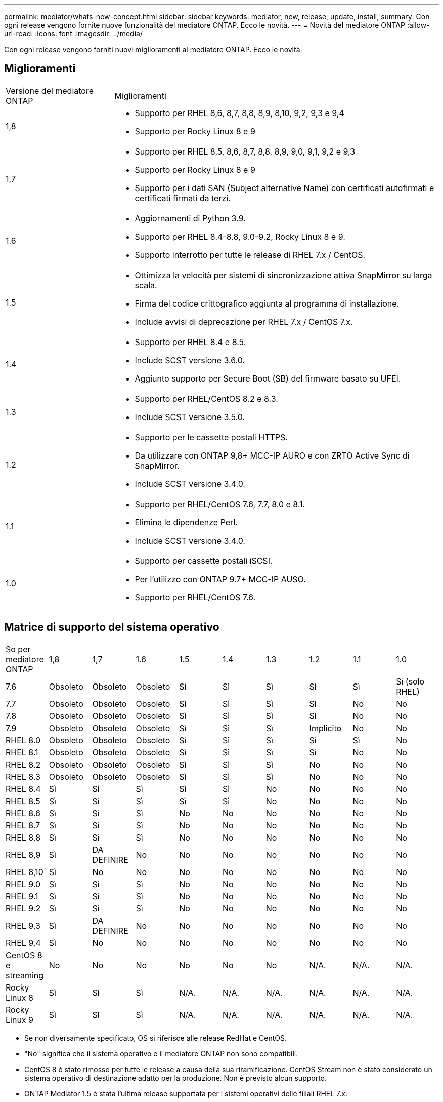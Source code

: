 ---
permalink: mediator/whats-new-concept.html 
sidebar: sidebar 
keywords: mediator, new, release, update, install, 
summary: Con ogni release vengono fornite nuove funzionalità del mediatore ONTAP. Ecco le novità. 
---
= Novità del mediatore ONTAP
:allow-uri-read: 
:icons: font
:imagesdir: ../media/


[role="lead"]
Con ogni release vengono forniti nuovi miglioramenti al mediatore ONTAP. Ecco le novità.



== Miglioramenti

[cols="25,75"]
|===


| Versione del mediatore ONTAP | Miglioramenti 


 a| 
1,8
 a| 
* Supporto per RHEL 8,6, 8,7, 8,8, 8,9, 8,10, 9,2, 9,3 e 9,4
* Supporto per Rocky Linux 8 e 9




 a| 
1,7
 a| 
* Supporto per RHEL 8,5, 8,6, 8,7, 8,8, 8,9, 9,0, 9,1, 9,2 e 9,3
* Supporto per Rocky Linux 8 e 9
* Supporto per i dati SAN (Subject alternative Name) con certificati autofirmati e certificati firmati da terzi.




 a| 
1.6
 a| 
* Aggiornamenti di Python 3.9.
* Supporto per RHEL 8.4-8.8, 9.0-9.2, Rocky Linux 8 e 9.
* Supporto interrotto per tutte le release di RHEL 7.x / CentOS.




 a| 
1.5
 a| 
* Ottimizza la velocità per sistemi di sincronizzazione attiva SnapMirror su larga scala.
* Firma del codice crittografico aggiunta al programma di installazione.
* Include avvisi di deprecazione per RHEL 7.x / CentOS 7.x.




 a| 
1.4
 a| 
* Supporto per RHEL 8.4 e 8.5.
* Include SCST versione 3.6.0.
* Aggiunto supporto per Secure Boot (SB) del firmware basato su UFEI.




 a| 
1.3
 a| 
* Supporto per RHEL/CentOS 8.2 e 8.3.
* Include SCST versione 3.5.0.




 a| 
1.2
 a| 
* Supporto per le cassette postali HTTPS.
* Da utilizzare con ONTAP 9,8+ MCC-IP AURO e con ZRTO Active Sync di SnapMirror.
* Include SCST versione 3.4.0.




 a| 
1.1
 a| 
* Supporto per RHEL/CentOS 7.6, 7.7, 8.0 e 8.1.
* Elimina le dipendenze Perl.
* Include SCST versione 3.4.0.




 a| 
1.0
 a| 
* Supporto per cassette postali iSCSI.
* Per l'utilizzo con ONTAP 9.7+ MCC-IP AUSO.
* Supporto per RHEL/CentOS 7.6.


|===


== Matrice di supporto del sistema operativo

|===


| So per mediatore ONTAP | 1,8 | 1,7 | 1.6 | 1.5 | 1.4 | 1.3 | 1.2 | 1.1 | 1.0 


 a| 
7.6
 a| 
Obsoleto
 a| 
Obsoleto
 a| 
Obsoleto
 a| 
Sì
 a| 
Sì
 a| 
Sì
 a| 
Sì
 a| 
Sì
 a| 
Sì (solo RHEL)



 a| 
7.7
 a| 
Obsoleto
 a| 
Obsoleto
 a| 
Obsoleto
 a| 
Sì
 a| 
Sì
 a| 
Sì
 a| 
Sì
 a| 
No
 a| 
No



 a| 
7.8
 a| 
Obsoleto
 a| 
Obsoleto
 a| 
Obsoleto
 a| 
Sì
 a| 
Sì
 a| 
Sì
 a| 
Sì
 a| 
No
 a| 
No



 a| 
7.9
 a| 
Obsoleto
 a| 
Obsoleto
 a| 
Obsoleto
 a| 
Sì
 a| 
Sì
 a| 
Sì
 a| 
Implicito
 a| 
No
 a| 
No



 a| 
RHEL 8.0
 a| 
Obsoleto
 a| 
Obsoleto
 a| 
Obsoleto
 a| 
Sì
 a| 
Sì
 a| 
Sì
 a| 
Sì
 a| 
Sì
 a| 
No



 a| 
RHEL 8.1
 a| 
Obsoleto
 a| 
Obsoleto
 a| 
Obsoleto
 a| 
Sì
 a| 
Sì
 a| 
Sì
 a| 
Sì
 a| 
No
 a| 
No



 a| 
RHEL 8.2
 a| 
Obsoleto
 a| 
Obsoleto
 a| 
Obsoleto
 a| 
Sì
 a| 
Sì
 a| 
Sì
 a| 
No
 a| 
No
 a| 
No



 a| 
RHEL 8.3
 a| 
Obsoleto
 a| 
Obsoleto
 a| 
Obsoleto
 a| 
Sì
 a| 
Sì
 a| 
Sì
 a| 
No
 a| 
No
 a| 
No



 a| 
RHEL 8.4
 a| 
Sì
 a| 
Sì
 a| 
Sì
 a| 
Sì
 a| 
Sì
 a| 
No
 a| 
No
 a| 
No
 a| 
No



 a| 
RHEL 8.5
 a| 
Sì
 a| 
Sì
 a| 
Sì
 a| 
Sì
 a| 
Sì
 a| 
No
 a| 
No
 a| 
No
 a| 
No



 a| 
RHEL 8.6
 a| 
Sì
 a| 
Sì
 a| 
Sì
 a| 
No
 a| 
No
 a| 
No
 a| 
No
 a| 
No
 a| 
No



 a| 
RHEL 8.7
 a| 
Sì
 a| 
Sì
 a| 
Sì
 a| 
No
 a| 
No
 a| 
No
 a| 
No
 a| 
No
 a| 
No



 a| 
RHEL 8.8
 a| 
Sì
 a| 
Sì
 a| 
Sì
 a| 
No
 a| 
No
 a| 
No
 a| 
No
 a| 
No
 a| 
No



 a| 
RHEL 8,9
 a| 
Sì
 a| 
DA DEFINIRE
 a| 
No
 a| 
No
 a| 
No
 a| 
No
 a| 
No
 a| 
No
 a| 
No



 a| 
RHEL 8,10
 a| 
Sì
 a| 
No
 a| 
No
 a| 
No
 a| 
No
 a| 
No
 a| 
No
 a| 
No
 a| 
No



 a| 
RHEL 9.0
 a| 
Sì
 a| 
Sì
 a| 
Sì
 a| 
No
 a| 
No
 a| 
No
 a| 
No
 a| 
No
 a| 
No



 a| 
RHEL 9.1
 a| 
Sì
 a| 
Sì
 a| 
Sì
 a| 
No
 a| 
No
 a| 
No
 a| 
No
 a| 
No
 a| 
No



 a| 
RHEL 9.2
 a| 
Sì
 a| 
Sì
 a| 
Sì
 a| 
No
 a| 
No
 a| 
No
 a| 
No
 a| 
No
 a| 
No



 a| 
RHEL 9,3
 a| 
Sì
 a| 
DA DEFINIRE
 a| 
No
 a| 
No
 a| 
No
 a| 
No
 a| 
No
 a| 
No
 a| 
No



 a| 
RHEL 9,4
 a| 
Sì
 a| 
No
 a| 
No
 a| 
No
 a| 
No
 a| 
No
 a| 
No
 a| 
No
 a| 
No



 a| 
CentOS 8 e streaming
 a| 
No
 a| 
No
 a| 
No
 a| 
No
 a| 
No
 a| 
No
 a| 
N/A.
 a| 
N/A.
 a| 
N/A.



 a| 
Rocky Linux 8
 a| 
Sì
 a| 
Sì
 a| 
Sì
 a| 
N/A.
 a| 
N/A.
 a| 
N/A.
 a| 
N/A.
 a| 
N/A.
 a| 
N/A.



 a| 
Rocky Linux 9
 a| 
Sì
 a| 
Sì
 a| 
Sì
 a| 
N/A.
 a| 
N/A.
 a| 
N/A.
 a| 
N/A.
 a| 
N/A.
 a| 
N/A.

|===
* Se non diversamente specificato, OS si riferisce alle release RedHat e CentOS.
* "No" significa che il sistema operativo e il mediatore ONTAP non sono compatibili.
* CentOS 8 è stato rimosso per tutte le release a causa della sua riramificazione. CentOS Stream non è stato considerato un sistema operativo di destinazione adatto per la produzione. Non è previsto alcun supporto.
* ONTAP Mediator 1.5 è stata l'ultima release supportata per i sistemi operativi delle filiali RHEL 7.x.
* ONTAP 1.6 aggiunge il supporto per Rocky Linux 8 e 9.




== Matrice di supporto SCST

La tabella seguente mostra la versione SCST supportata per ciascuna versione di ONTAP Mediator.

[cols="2*"]
|===
| Versione del mediatore ONTAP | Versione di SCST supportata 


| ONTAP mediatore 1,8 | scst-3,8.0.tar.bz2 


| ONTAP mediatore 1,7 | scst-3.7.0.tar.bz2 


| Mediatore ONTAP 1.6 | scst-3.7.0.tar.bz2 


| Mediatore ONTAP 1.5 | scst-3.6.0.tar.bz2 


| Mediatore ONTAP 1.4 | scst-3.6.0.tar.bz2 


| Mediatore ONTAP 1.3 | scst-3.5.0.tar.bz2 


| ONTAP mediatore 1,2 | scst-3.4.0.tar.bz2 


| Mediatore ONTAP 1.1 | scst-3.4.0.tar.bz2 


| Mediatore ONTAP 1.0 | scst-3.3.0.tar.bz2 
|===


== Problemi risolti

[cols="20,60"]
|===


| Modificare l'ID | Descrizione 


 a| 
6995122
 a| 
Quando viene rilevata una mancata corrispondenza del kernel, viene visualizzato un messaggio di avviso e il processo di installazione di ONTAP Mediator continua senza alcuna interruzione.



 a| 
7062227
 a| 
Sono state implementate modifiche per garantire che il processo di installazione di ONTAP Mediator si interrompa quando si verificano errori di verifica di OpenSSL.



 a| 
6912810
 a| 
Aggiunto supporto per gli eventi di controllo dello stato di ONTAP Mediator e per le operazioni di supporto ONTAP.



 a| 
7028815
 a| 
Aggiornato il `scst` passare alla versione 3.8.0 per rimuovere i file di patch non necessari.



 a| 
7097014
 a| 
È stato introdotto un nuovo script per la convalida dei certificati utilizzati da ONTAP Mediator 1,8.

|===